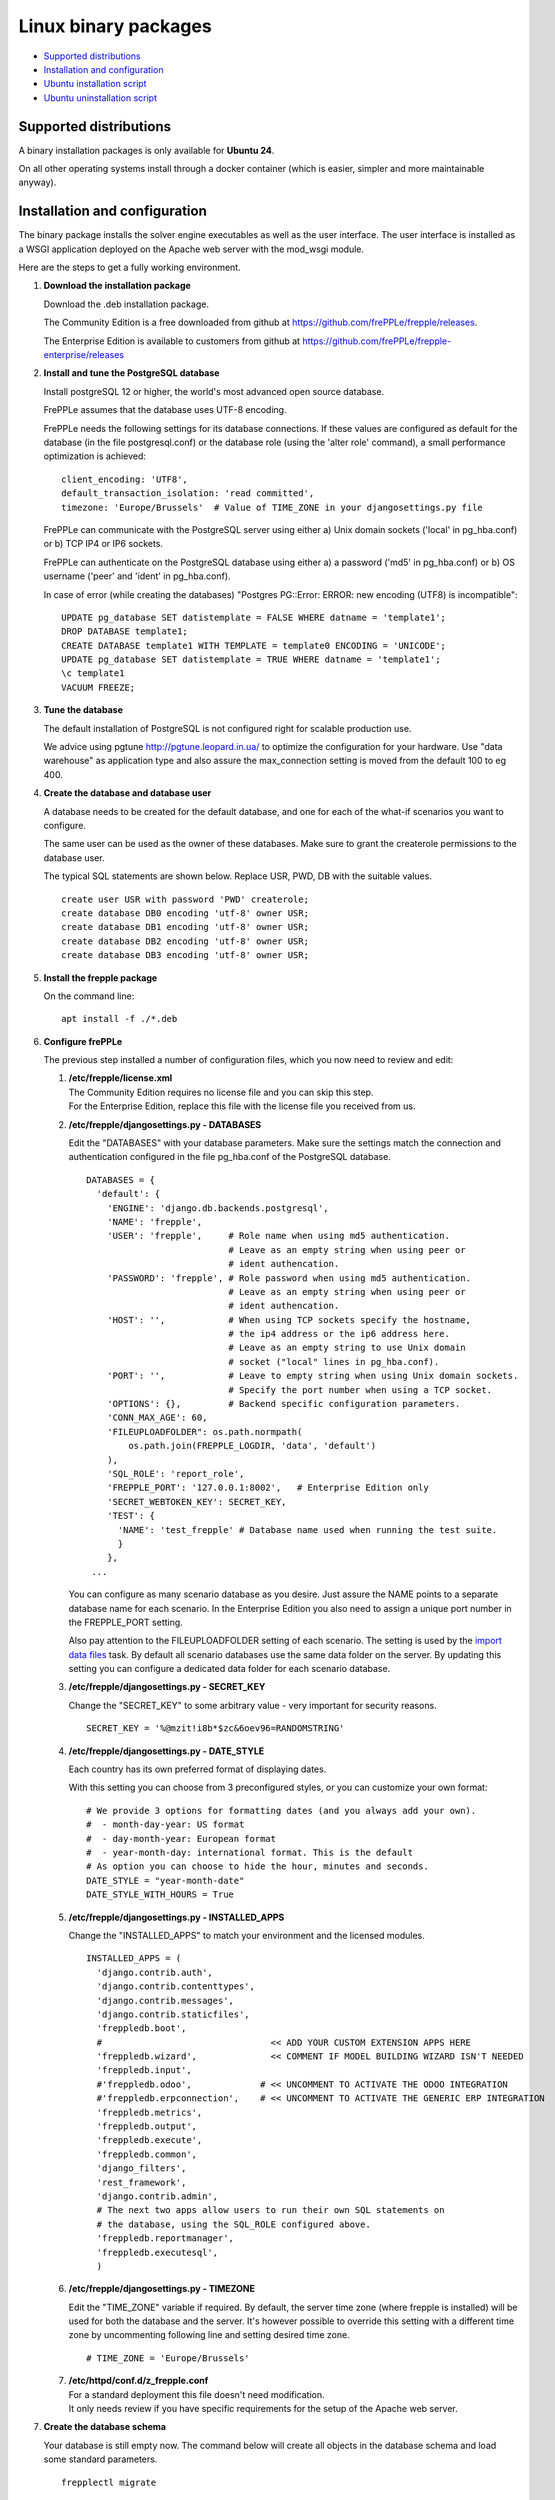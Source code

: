 =====================
Linux binary packages
=====================

* `Supported distributions`_
* `Installation and configuration`_
* `Ubuntu installation script`_
* `Ubuntu uninstallation script`_

***********************
Supported distributions
***********************

A binary installation packages is only available for **Ubuntu 24**.

On all other operating systems install through a docker container (which
is easier, simpler and more maintainable anyway).

******************************
Installation and configuration
******************************

The binary package installs the solver engine executables as well as the user
interface. The user interface is installed as a WSGI application deployed on
the Apache web server with the mod_wsgi module.

Here are the steps to get a fully working environment.

#. **Download the installation package**

   Download the .deb installation package.

   The Community Edition is a free downloaded from github at https://github.com/frePPLe/frepple/releases.

   The Enterprise Edition is available to customers from github at https://github.com/frePPLe/frepple-enterprise/releases

#. **Install and tune the PostgreSQL database**

   Install postgreSQL 12 or higher, the world's most advanced open source database.

   FrePPLe assumes that the database uses UTF-8 encoding.

   FrePPLe needs the following settings for its database connections. If these
   values are configured as default for the database (in the file postgresql.conf)
   or the database role (using the 'alter role' command), a small performance
   optimization is achieved:
   ::

       client_encoding: 'UTF8',
       default_transaction_isolation: 'read committed',
       timezone: 'Europe/Brussels'  # Value of TIME_ZONE in your djangosettings.py file

   FrePPLe can communicate with the PostgreSQL server using either a) Unix
   domain sockets ('local' in pg_hba.conf) or b) TCP IP4 or IP6 sockets.

   FrePPLe can authenticate on the PostgreSQL database using either a) a
   password ('md5' in pg_hba.conf) or b) OS username ('peer' and 'ident'
   in pg_hba.conf).

   In case of error (while creating the databases) "Postgres PG::Error: ERROR: new encoding (UTF8) is incompatible":
   ::

       UPDATE pg_database SET datistemplate = FALSE WHERE datname = 'template1';
       DROP DATABASE template1;
       CREATE DATABASE template1 WITH TEMPLATE = template0 ENCODING = 'UNICODE';
       UPDATE pg_database SET datistemplate = TRUE WHERE datname = 'template1';
       \c template1
       VACUUM FREEZE;

#. **Tune the database**

   The default installation of PostgreSQL is not configured right for
   scalable production use.

   We advice using pgtune http://pgtune.leopard.in.ua/ to optimize the configuration
   for your hardware. Use "data warehouse" as application type and also assure the
   max_connection setting is moved from the default 100 to eg 400.

#. **Create the database and database user**

   A database needs to be created for the default database, and one for each of
   the what-if scenarios you want to configure.

   The same user can be used as the owner of these databases. Make sure to grant the
   createrole permissions to the database user.

   The typical SQL statements are shown below. Replace USR, PWD, DB with the suitable
   values.
   ::

       create user USR with password 'PWD' createrole;
       create database DB0 encoding 'utf-8' owner USR;
       create database DB1 encoding 'utf-8' owner USR;
       create database DB2 encoding 'utf-8' owner USR;
       create database DB3 encoding 'utf-8' owner USR;

#. **Install the frepple package**

   On the command line:
   ::

     apt install -f ./*.deb

#. **Configure frePPLe**

   The previous step installed a number of configuration files, which you
   now need to review and edit:

   #. | **/etc/frepple/license.xml**
      | The Community Edition requires no license file and you can skip this step.
      | For the Enterprise Edition, replace this file with the
        license file you received from us.

   #. **/etc/frepple/djangosettings.py - DATABASES**

      Edit the "DATABASES" with your database parameters. Make sure the
      settings match the connection and authentication configured in the
      file pg_hba.conf of the PostgreSQL database.
      ::

        DATABASES = {
          'default': {
            'ENGINE': 'django.db.backends.postgresql',
            'NAME': 'frepple',
            'USER': 'frepple',     # Role name when using md5 authentication.
                                   # Leave as an empty string when using peer or
                                   # ident authencation.
            'PASSWORD': 'frepple', # Role password when using md5 authentication.
                                   # Leave as an empty string when using peer or
                                   # ident authencation.
            'HOST': '',            # When using TCP sockets specify the hostname,
                                   # the ip4 address or the ip6 address here.
                                   # Leave as an empty string to use Unix domain
                                   # socket ("local" lines in pg_hba.conf).
            'PORT': '',            # Leave to empty string when using Unix domain sockets.
                                   # Specify the port number when using a TCP socket.
            'OPTIONS': {},         # Backend specific configuration parameters.
            'CONN_MAX_AGE': 60,
            'FILEUPLOADFOLDER": os.path.normpath(
                os.path.join(FREPPLE_LOGDIR, 'data', 'default')
            ),
            'SQL_ROLE': 'report_role',
            'FREPPLE_PORT': '127.0.0.1:8002',   # Enterprise Edition only
            'SECRET_WEBTOKEN_KEY': SECRET_KEY,
            'TEST': {
              'NAME': 'test_frepple' # Database name used when running the test suite.
              }
            },
         ...

      You can configure as many scenario database as you desire. Just assure the NAME
      points to a separate database name for each scenario. In the Enterprise Edition
      you also need to assign a unique port number in the FREPPLE_PORT setting.

      Also pay attention to the FILEUPLOADFOLDER setting of each scenario. The
      setting is used by the `import data files <../command-reference.html#importfromfolder>`_
      task. By default all scenario databases use the same data folder on the server.
      By updating this setting you can configure a dedicated data folder for each
      scenario database.

   #. **/etc/frepple/djangosettings.py - SECRET_KEY**

      Change the "SECRET_KEY" to some arbitrary value - very important for security reasons.
      ::

         SECRET_KEY = '%@mzit!i8b*$zc&6oev96=RANDOMSTRING'

   #. **/etc/frepple/djangosettings.py - DATE_STYLE**

      Each country has its own preferred format of displaying dates.

      With this setting you can choose from 3 preconfigured styles, or you can
      customize your own format:
      ::

        # We provide 3 options for formatting dates (and you always add your own).
        #  - month-day-year: US format
        #  - day-month-year: European format
        #  - year-month-day: international format. This is the default
        # As option you can choose to hide the hour, minutes and seconds.
        DATE_STYLE = "year-month-date"
        DATE_STYLE_WITH_HOURS = True

   #. **/etc/frepple/djangosettings.py - INSTALLED_APPS**

      Change the "INSTALLED_APPS" to match your environment and the licensed modules.
      ::

        INSTALLED_APPS = (
          'django.contrib.auth',
          'django.contrib.contenttypes',
          'django.contrib.messages',
          'django.contrib.staticfiles',
          'freppledb.boot',
          #                                << ADD YOUR CUSTOM EXTENSION APPS HERE
          'freppledb.wizard',              << COMMENT IF MODEL BUILDING WIZARD ISN'T NEEDED
          'freppledb.input',
          #'freppledb.odoo',             # << UNCOMMENT TO ACTIVATE THE ODOO INTEGRATION
          #'freppledb.erpconnection',    # << UNCOMMENT TO ACTIVATE THE GENERIC ERP INTEGRATION
          'freppledb.metrics',
          'freppledb.output',
          'freppledb.execute',
          'freppledb.common',
          'django_filters',
          'rest_framework',
          'django.contrib.admin',
          # The next two apps allow users to run their own SQL statements on
          # the database, using the SQL_ROLE configured above.
          'freppledb.reportmanager',
          'freppledb.executesql',
          )

   #. **/etc/frepple/djangosettings.py - TIMEZONE**

      | Edit the "TIME_ZONE" variable if required. By default, the server time zone
        (where frepple is installed) will be used for both the database and the server.
        It's however possible to override this setting with a different time zone
        by uncommenting following line and setting desired time zone.

      ::

          # TIME_ZONE = 'Europe/Brussels'

   #. | **/etc/httpd/conf.d/z_frepple.conf**
      | For a standard deployment this file doesn't need modification.
      | It only needs review if you have specific requirements for the setup of
        the Apache web server.

#. **Create the database schema**

   Your database is still empty now. The command below will create all
   objects in the database schema and load some standard parameters.

   ::

     frepplectl migrate

   Note that the frepplectl command is only accessible to members of the "frepple"
   linux group. You'll need to assure you are member of that group or run the command
   as superuser.

#. **Optionally, load the demo dataset**

   On a first installation, you may choose to install the demo dataset.

   ::

     frepplectl loaddata demo

#. **Verify the installation**

   If all went well you can now point your browser to http://localhost.

   An administrative user account is created by default: **admin**, with password **admin**.

   Try the following as a mini-test of the installation:

   #. Open the screen "input/demand" to see demand inputs.

   #. Open the screen "admin/execute" and generate a plan.

   #. Use the same "admin/execute" screen to copy the default data in a new scenario.

   #. Open the screen "output/resource report" to see the planned load on the resources.

   If these steps all give the expected results, you're up and running!

.. tip::
   For security reasons it is recommended to change the password of the admin user.
   Until it is changed, a message is displayed on the login page.

**************************
Ubuntu installation script
**************************

This section shows the completely automated installation script for installing
and configuring frePPLe with a PostgreSQL database on an Ubuntu server.

We use this script for our unit tests and docker images. You can use it as a guideline and
inspiration for your own deployments.

::

  # Bring the server up to date
  sudo apt -y -q update
  sudo apt -y -q upgrade

  # Install PostgreSQL
  # For a production installation you'll need to tune the database
  # configuration to match the available hardware.
  sudo apt -y install postgresql
  sudo su - postgres
  psql template1 -c "create user frepple with password 'frepple' createrole"
  psql template1 -c "create database frepple encoding 'utf-8' owner frepple"
  psql template1 -c "create database scenario1 encoding 'utf-8' owner frepple"
  psql template1 -c "create database scenario2 encoding 'utf-8' owner frepple"
  psql template1 -c "create database scenario3 encoding 'utf-8' owner frepple"
  exit
  # The default frePPLe configuration uses md5 authentication on unix domain
  # sockets to communicate with the PostgreSQL database.
  sudo sed -i 's/local\(\s*\)all\(\s*\)all\(\s*\)peer/local\1all\2all\3\md5/g' /etc/postgresql/*/main/pg_hba.conf
  sudo service postgresql restart

  # Install the frePPLe binary .deb package and the necessary dependencies.
  sudo apt -f ./*.deb

  # Create frepple database schema
  sudo frepplectl migrate --noinput


****************************
Ubuntu uninstallation script
****************************

Uninstallation is as simple as:

::

  # Drop all postgresql database. Repeat this command for all databases
  # configured in the /etc/frepple/djangosettings.py file
  sudo dropdb -U <db-user> <db-name>

  # Uninstall the package, including log files and configuration files
  sudo apt purge frepple
